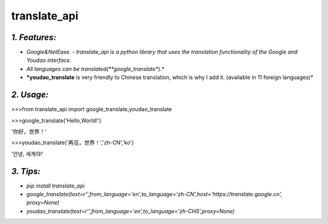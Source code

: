 **translate_api**
=================
*1. Features:*
---------------
- *Google&NetEase. - translate_api is a python library that uses the translation functionality of the Google and Youdao interface.*
- *All languages can be translated(**google_translate**).*
- ***youdao_translate** is very friendly to Chinese translation, which is why I add it. (available in 11 foreign languages)*


*2. Usage:*
-----------
>>>from translate_api import google_translate,youdao_translate

>>>google_translate('Hello,World!')

'你好，世界！'

>>>youdao_translate('再见，世界！','zh-CN','ko')

'안녕, 세계야!'




*3. Tips:*
----------
- *pip install translate_api*
- *google_translate(text=r'',from_language='en',to_language='zh-CN',host='https://translate.google.cn', proxy=None)*
- *youdao_translate(text=r'',from_language='en',to_language='zh-CHS',proxy=None)*
